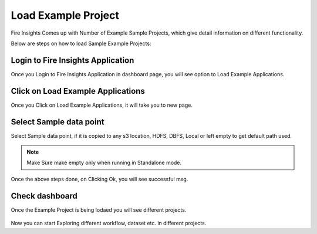 Load Example Project
=============

Fire Insights Comes up with Number of Example Sample Projects, which give detail information on different functionality.

Below are steps on how to load Sample Example Projects:

Login to Fire Insights Application
--------------

Once you Login to Fire Insights Application in dashboard page, you will see option to Load Example Applications.

.. figure:: ../../_assets/installation/load_example/sample_project.PNG
   :alt: Example application
   :width: 60% 
   
Click on Load Example Applications
--------------

Once you Click on Load Example Applications, it will take you to new page.

.. figure:: ../../_assets/installation/load_example/new_page.PNG
   :alt: Example application
   :width: 60%

Select Sample data point
--------------

Select Sample data point, if it is copied to any s3 location, HDFS, DBFS, Local or left empty to get default path used.

.. figure:: ../../_assets/installation/load_example/new_page.PNG
   :alt: Example application
   :width: 60%

.. note:: Make Sure make empty only when running in Standalone mode.

Once the above steps done, on Clicking Ok, you will see successful msg.

.. figure:: ../../_assets/installation/load_example/load_example.PNG
   :alt: Example application
   :width: 60%

Check dashboard
---------

Once the Example Project is being lodaed you will see different projects.

.. figure:: ../../_assets/installation/load_example/project.PNG
   :alt: Example application
   :width: 60%
   
Now you can start Exploring different workflow, dataset etc. in different projects.   
   
